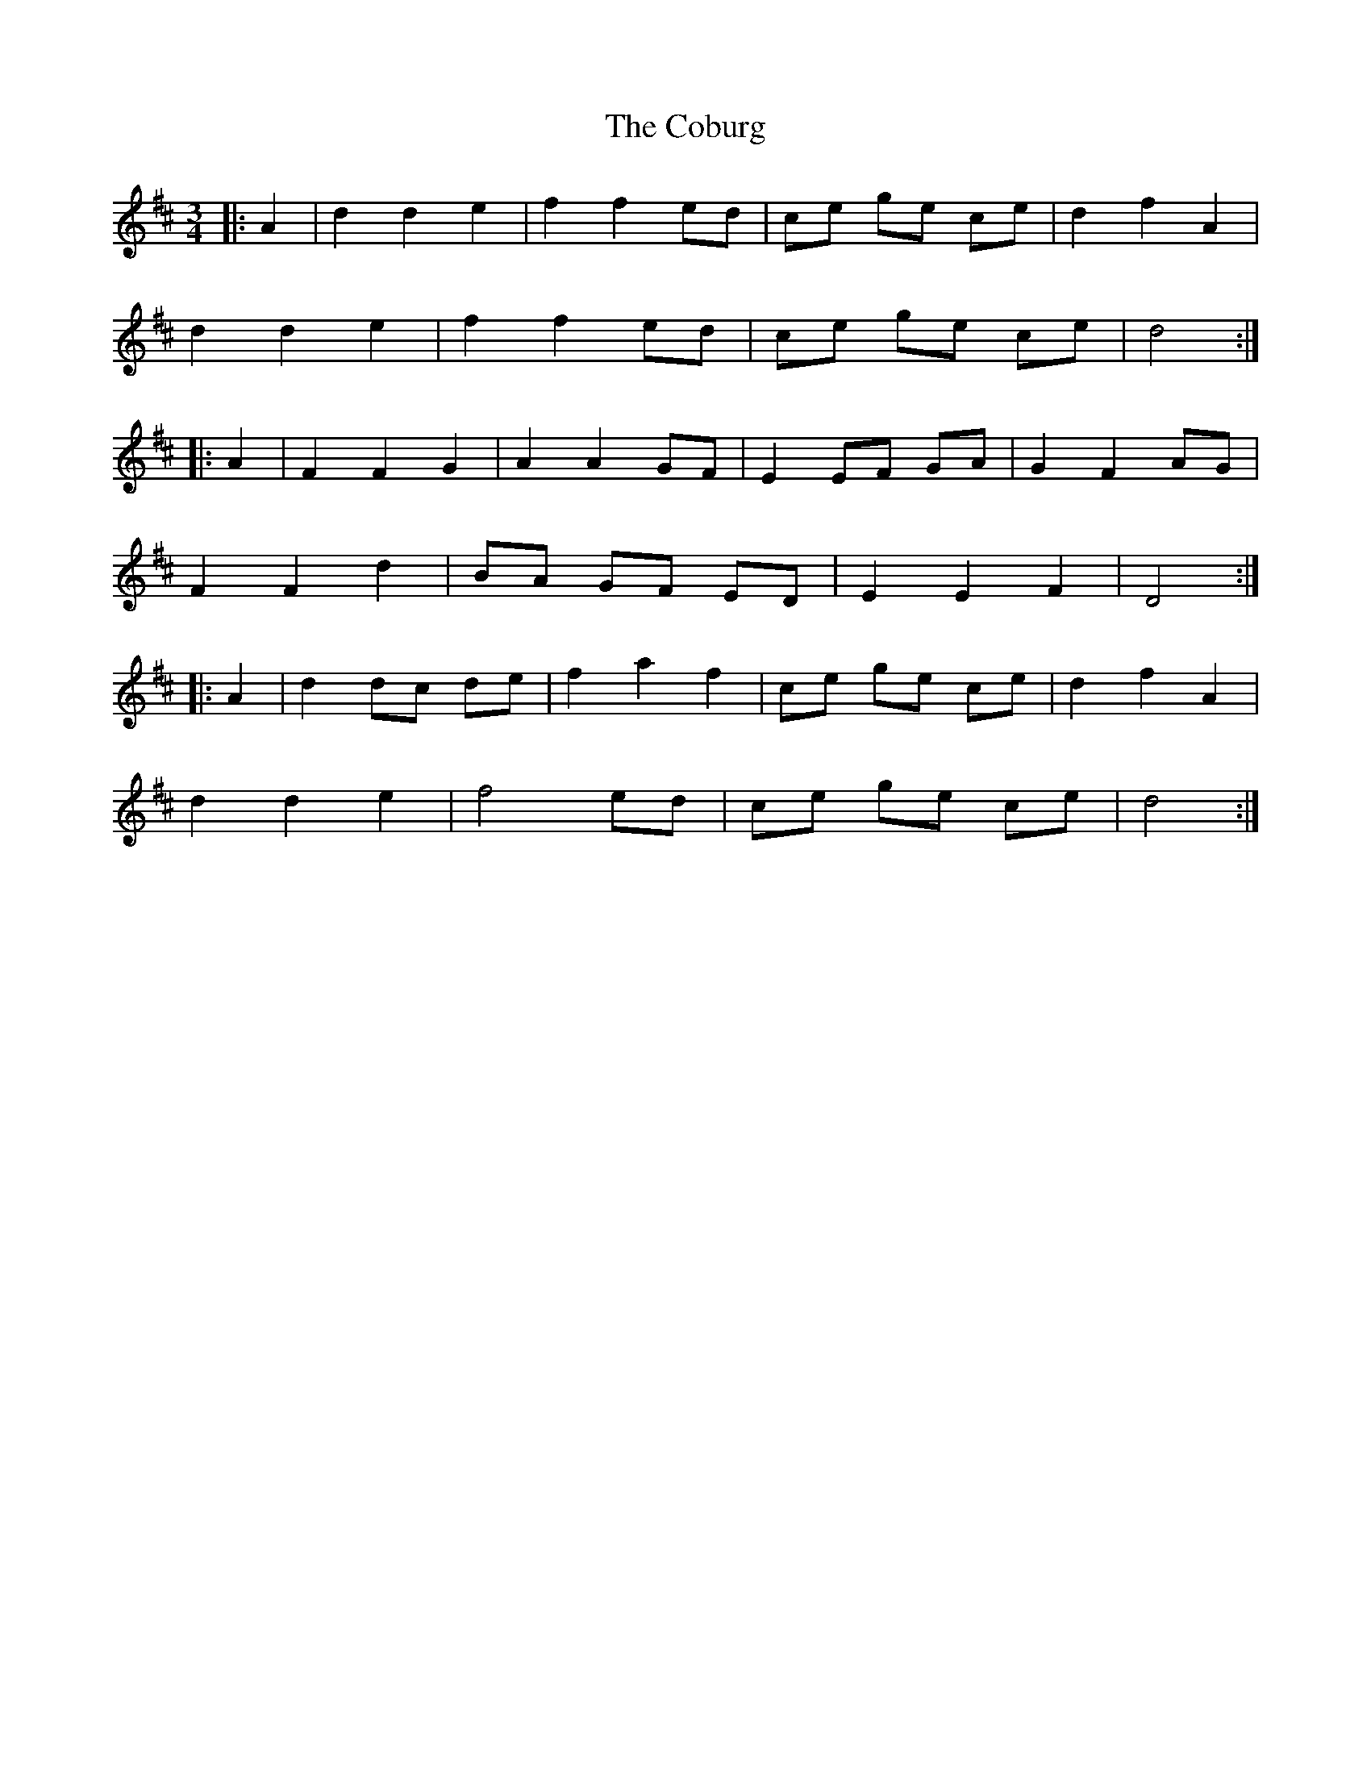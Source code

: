 X: 7528
T: Coburg, The
R: mazurka
M: 3/4
K: Dmajor
|:A2|d2 d2 e2|f2 f2 ed|ce ge ce|d2 f2 A2|
d2 d2 e2|f2 f2 ed|ce ge ce|d4:|
|:A2|F2 F2 G2|A2 A2 GF|E2 EF GA|G2 F2 AG|
F2 F2 d2|BA GF ED|E2 E2 F2|D4:|
|:A2|d2 dc de|f2 a2 f2|ce ge ce|d2 f2 A2|
d2 d2 e2|f4 ed|ce ge ce|d4:|

